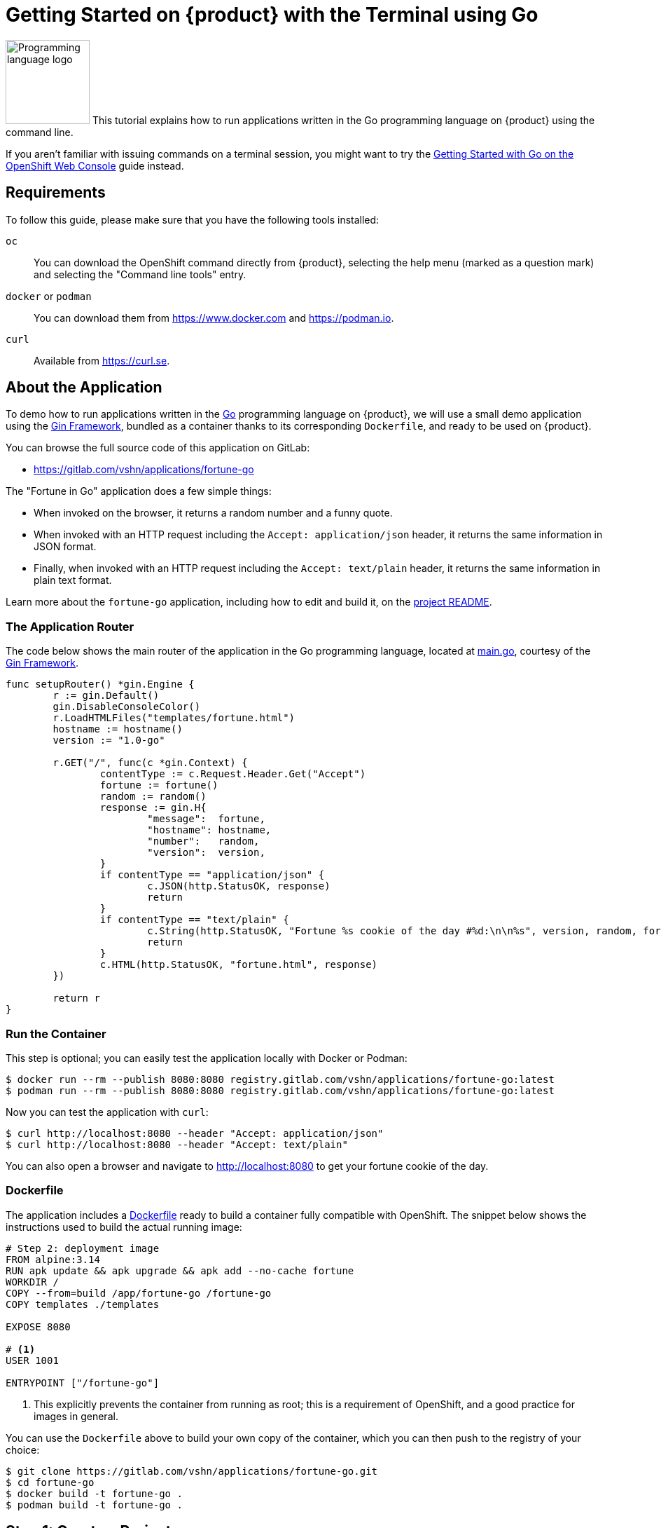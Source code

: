 = Getting Started on {product} with the Terminal using Go

// THIS FILE IS AUTOGENERATED
// DO NOT EDIT MANUALLY

image:logos/go.svg[role="related thumb right",alt="Programming language logo",width=120,height=120] This tutorial explains how to run applications written in the Go programming language on {product} using the command line.

If you aren't familiar with issuing commands on a terminal session, you might want to try the xref:tutorials/getting-started/go-web.adoc[Getting Started with Go on the OpenShift Web Console] guide instead.

== Requirements

To follow this guide, please make sure that you have the following tools installed:

`oc`:: You can download the OpenShift command directly from {product}, selecting the help menu (marked as a question mark) and selecting the "Command line tools" entry.

`docker` or `podman`:: You can download them from https://www.docker.com and https://podman.io.

`curl`:: Available from https://curl.se.

== About the Application

To demo how to run applications written in the https://go.dev/[Go] programming language on {product}, we will use a small demo application using the https://gin-gonic.com/[Gin Framework], bundled as a container thanks to its corresponding `Dockerfile`, and ready to be used on {product}.

You can browse the full source code of this application on GitLab:

* https://gitlab.com/vshn/applications/fortune-go

The "Fortune in Go" application does a few simple things:

* When invoked on the browser, it returns a random number and a funny quote.
* When invoked with an HTTP request including the `Accept: application/json` header, it returns the same information in JSON format.
* Finally, when invoked with an HTTP request including the `Accept: text/plain` header, it returns the same information in plain text format.

Learn more about the `fortune-go` application, including how to edit and build it, on the https://gitlab.com/vshn/applications/fortune-go/-/blob/master/README.adoc[project README].

=== The Application Router

The code below shows the main router of the application in the Go programming language, located at https://gitlab.com/vshn/applications/fortune-go/-/blob/master/main.go[main.go], courtesy of the https://gin-gonic.com/[Gin Framework].

[source,go,indent=0]
--
func setupRouter() *gin.Engine {
	r := gin.Default()
	gin.DisableConsoleColor()
	r.LoadHTMLFiles("templates/fortune.html")
	hostname := hostname()
	version := "1.0-go"

	r.GET("/", func(c *gin.Context) {
		contentType := c.Request.Header.Get("Accept")
		fortune := fortune()
		random := random()
		response := gin.H{
			"message":  fortune,
			"hostname": hostname,
			"number":   random,
			"version":  version,
		}
		if contentType == "application/json" {
			c.JSON(http.StatusOK, response)
			return
		}
		if contentType == "text/plain" {
			c.String(http.StatusOK, "Fortune %s cookie of the day #%d:\n\n%s", version, random, fortune)
			return
		}
		c.HTML(http.StatusOK, "fortune.html", response)
	})

	return r
}

--

=== Run the Container

This step is optional; you can easily test the application locally with Docker or Podman:

[source,shell]
--
$ docker run --rm --publish 8080:8080 registry.gitlab.com/vshn/applications/fortune-go:latest
$ podman run --rm --publish 8080:8080 registry.gitlab.com/vshn/applications/fortune-go:latest
--

Now you can test the application with `curl`:

[source,shell]
--
$ curl http://localhost:8080 --header "Accept: application/json"
$ curl http://localhost:8080 --header "Accept: text/plain"
--

You can also open a browser and navigate to http://localhost:8080 to get your fortune cookie of the day.

=== Dockerfile

The application includes a https://gitlab.com/vshn/applications/fortune-go/-/blob/master/Dockerfile[Dockerfile] ready to build a container fully compatible with OpenShift. The snippet below shows the instructions used to build the actual running image:

[source,dockerfile,indent=0]
--
# Step 2: deployment image
FROM alpine:3.14
RUN apk update && apk upgrade && apk add --no-cache fortune
WORKDIR /
COPY --from=build /app/fortune-go /fortune-go
COPY templates ./templates

EXPOSE 8080

# <1>
USER 1001

ENTRYPOINT ["/fortune-go"]
--
<1> This explicitly prevents the container from running as root; this is a requirement of OpenShift, and a good practice for images in general.

You can use the `Dockerfile` above to build your own copy of the container, which you can then push to the registry of your choice:

[source,shell]
--
$ git clone https://gitlab.com/vshn/applications/fortune-go.git
$ cd fortune-go
$ docker build -t fortune-go .
$ podman build -t fortune-go .
--

== Step 1: Create a Project

Follow these steps to login to {product} on your terminal, create a project, and to deploy the application:

. Login to the {product} console:
+
[source,shell]
--
$ oc login --server=https://api.[YOUR_CHOSEN_ZONE].appuio.cloud:6443
You must obtain an API token by visiting https://oauth-openshift.apps.[YOUR_CHOSEN_ZONE].appuio.cloud/oauth/token/request
--

. Click on the link above to open it on your browser.
. Click "Display token" and copy the login command shown in "Log in with this token"
. Paste the `oc login` command on the terminal:
+
[source,shell]
--
$ oc login --token=sha256~_xxxxxx_xxxxxxxxxxxxxxxxxxxxxx-xxxxxxxxxx-X --server=https://api.[YOUR_CHOSEN_ZONE].appuio.cloud:6443
--

. Create a new project called "[YOUR_USERNAME]-fortune-go"
+
[source,shell]
--
$ oc new-project [YOUR_USERNAME]-fortune-go
Now using project "[YOUR_USERNAME]-fortune-go" on server "https://api.[YOUR_CHOSEN_ZONE].appuio.cloud:6443".

You can add applications to this project with the 'new-app' command. For example, try:

    oc new-app rails-postgresql-example

to build a new example application in Ruby. Or use kubectl to deploy a simple Kubernetes application:

    kubectl create deployment hello-node --image=k8s.gcr.io/serve_hostname
--

. To deploy the application we will use a standard Kubernetes `Deployment` object. Save the following YAML in a file called `deployment.yaml`:
+
[source,yaml]
----
apiVersion: apps/v1
kind: Deployment
metadata:
  name: fortune-go
spec:
  template:
    spec:
      containers:
      - image: registry.gitlab.com/vshn/applications/fortune-go:latest
        imagePullPolicy: Always
        name: fortune-container
        ports:
        - containerPort: 8080
    metadata:
      labels:
        app: fortune-go
  selector:
    matchLabels:
      app: fortune-go
  strategy:
    type: Recreate
---
apiVersion: v1
kind: Service
metadata:
  name: fortune-go
spec:
  ports:
    - port: 8080
      targetPort: 8080
  selector:
    app: fortune-go
  type: ClusterIP
----

. Then apply the deployment to your {product} project and wait until your pod appears with the status "Running":
+
[source,shell]
--
$ oc apply -f deployment.yaml
deployment.apps/fortune-go created
service/fortune-go created
$ oc get pods --watch
NAME                         READY   STATUS    RESTARTS   AGE
fortune-go-6fbd5484cf-k47gt   1/1     Running   0          11s
--

== Step 2: Publish your Application

At the moment your container is running but it's not available from the Internet. To be able to access our application, we must create an `Ingress` object.

. Create another file called `ingress.yaml` with the following contents, customizing the parts marked as `[YOUR_USERNAME]` and `[YOUR_CHOSEN_ZONE]` to your liking (and according to the xref:references/zones.adoc[Zones documentation page]):
+
[source,yaml]
--
apiVersion: networking.k8s.io/v1
kind: Ingress
metadata:
  annotations:
    cert-manager.io/cluster-issuer: letsencrypt-production
  name: fortune-go-ingress
spec:
  rules:
  - host: [YOUR_USERNAME]-fortune-go.apps.[YOUR_CHOSEN_ZONE].appuio.cloud # <1>
    http:
      paths:
      - pathType: Prefix
        path: /
        backend:
          service:
            name: fortune-go
            port:
              number: 8080
  tls:
  - hosts:
    - [YOUR_USERNAME]-fortune-go.apps.[YOUR_CHOSEN_ZONE].appuio.cloud
    secretName: fortune-go-cert
--
<1> Replace the placeholders `YOUR_USERNAME` and `YOUR_CHOSEN_ZONE` with valid values.

. Apply the ingress object to your {product} project and wait until you route shows as available.
+
[source,shell]
--
$ oc apply -f ingress.yaml
ingress.networking.k8s.io/fortune-go-ingress created
$ oc get routes --watch
NAME                      HOST/PORT                                         PATH   SERVICES    PORT    TERMINATION     WILDCARD
fortune-go-ingress-4pk2j   [YOUR_USERNAME]-fortune-go.apps.[YOUR_CHOSEN_ZONE].appuio.cloud   /      fortune-go   <all>   edge/Redirect   None
--

. After a few seconds, you should be able to get your daily fortune message using `curl`!
+
[source,shell]
--
$ curl https://[YOUR_USERNAME]-fortune-go.apps.[YOUR_CHOSEN_ZONE].appuio.cloud --header "Accept: text/plain"
$ curl https://[YOUR_USERNAME]-fortune-go.apps.[YOUR_CHOSEN_ZONE].appuio.cloud --header "Accept: application/json"
--

== Step 3: There's no Step 3!

The "Fortune in  Go" application is now running on {product}. Congratulations!

What's next? To run your own application written in Go or using the Gin Framework on {product}, follow these steps:

* Containerize the application making sure it's compatible with {product}. The `Dockerfile` above can serve as a starting point.
* Enhance the deployment for your application with liveness and health probes, or better yet, create a https://helm.sh/[Helm] chart.
* Configure your CI/CD system to automatically deploy your application to your preferred {product} zone.

Finally, when you're done testing the fortune application, delete the `fortune-go` project with the following command:

[source,shell]
--
$ oc delete project [YOUR_USERNAME]-fortune-go
--